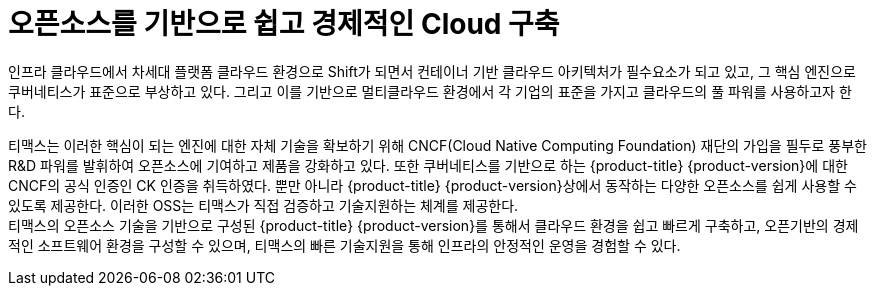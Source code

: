 = 오픈소스를 기반으로 쉽고 경제적인 Cloud 구축 

인프라 클라우드에서 차세대 플랫폼 클라우드 환경으로 Shift가 되면서 컨테이너 기반 클라우드 아키텍처가 필수요소가 되고 있고, 그 핵심 엔진으로 쿠버네티스가 표준으로 부상하고 있다. 그리고 이를 기반으로 멀티클라우드 환경에서 각 기업의 표준을 가지고 클라우드의 풀 파워를 사용하고자 한다.

티맥스는 이러한 핵심이 되는 엔진에 대한 자체 기술을 확보하기 위해 CNCF(Cloud Native Computing Foundation) 재단의 가입을 필두로 풍부한 R&D 파워를 발휘하여 오픈소스에 기여하고 제품을 강화하고 있다. 또한 쿠버네티스를 기반으로 하는 {product-title} {product-version}에 대한 CNCF의 공식 인증인 CK 인증을 취득하였다. 뿐만 아니라 {product-title} {product-version}상에서 동작하는 다양한 오픈소스를 쉽게 사용할 수 있도록 제공한다. 이러한 OSS는 티맥스가 직접 검증하고 기술지원하는 체계를 제공한다. +
티맥스의 오픈소스 기술을 기반으로 구성된 {product-title} {product-version}를 통해서 클라우드 환경을 쉽고 빠르게 구축하고, 오픈기반의 경제적인 소프트웨어 환경을 구성할 수 있으며, 티맥스의 빠른 기술지원을 통해 인프라의 안정적인 운영을 경험할 수 있다.